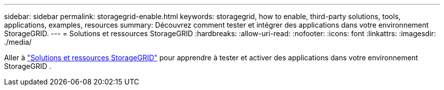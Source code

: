 ---
sidebar: sidebar 
permalink: storagegrid-enable.html 
keywords: storagegrid, how to enable, third-party solutions, tools, applications, examples, resources 
summary: Découvrez comment tester et intégrer des applications dans votre environnement StorageGRID. 
---
= Solutions et ressources StorageGRID
:hardbreaks:
:allow-uri-read: 
:nofooter: 
:icons: font
:linkattrs: 
:imagesdir: ./media/


[role="lead"]
Aller à https://docs.netapp.com/us-en/storagegrid-enable/index.html["Solutions et ressources StorageGRID"^] pour apprendre à tester et activer des applications dans votre environnement StorageGRID .
